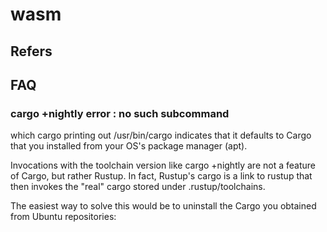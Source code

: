 #+STARTUP: content
* wasm
** Refers
** FAQ
*** cargo +nightly error : no such subcommand
    which cargo printing out /usr/bin/cargo indicates that it defaults to Cargo that you installed from your OS's package manager (apt).

    Invocations with the toolchain version like cargo +nightly are not a feature of Cargo, but rather Rustup. In fact, Rustup's cargo is a link to rustup that then invokes the "real" cargo stored under .rustup/toolchains.

    The easiest way to solve this would be to uninstall the Cargo you obtained from Ubuntu repositories:

